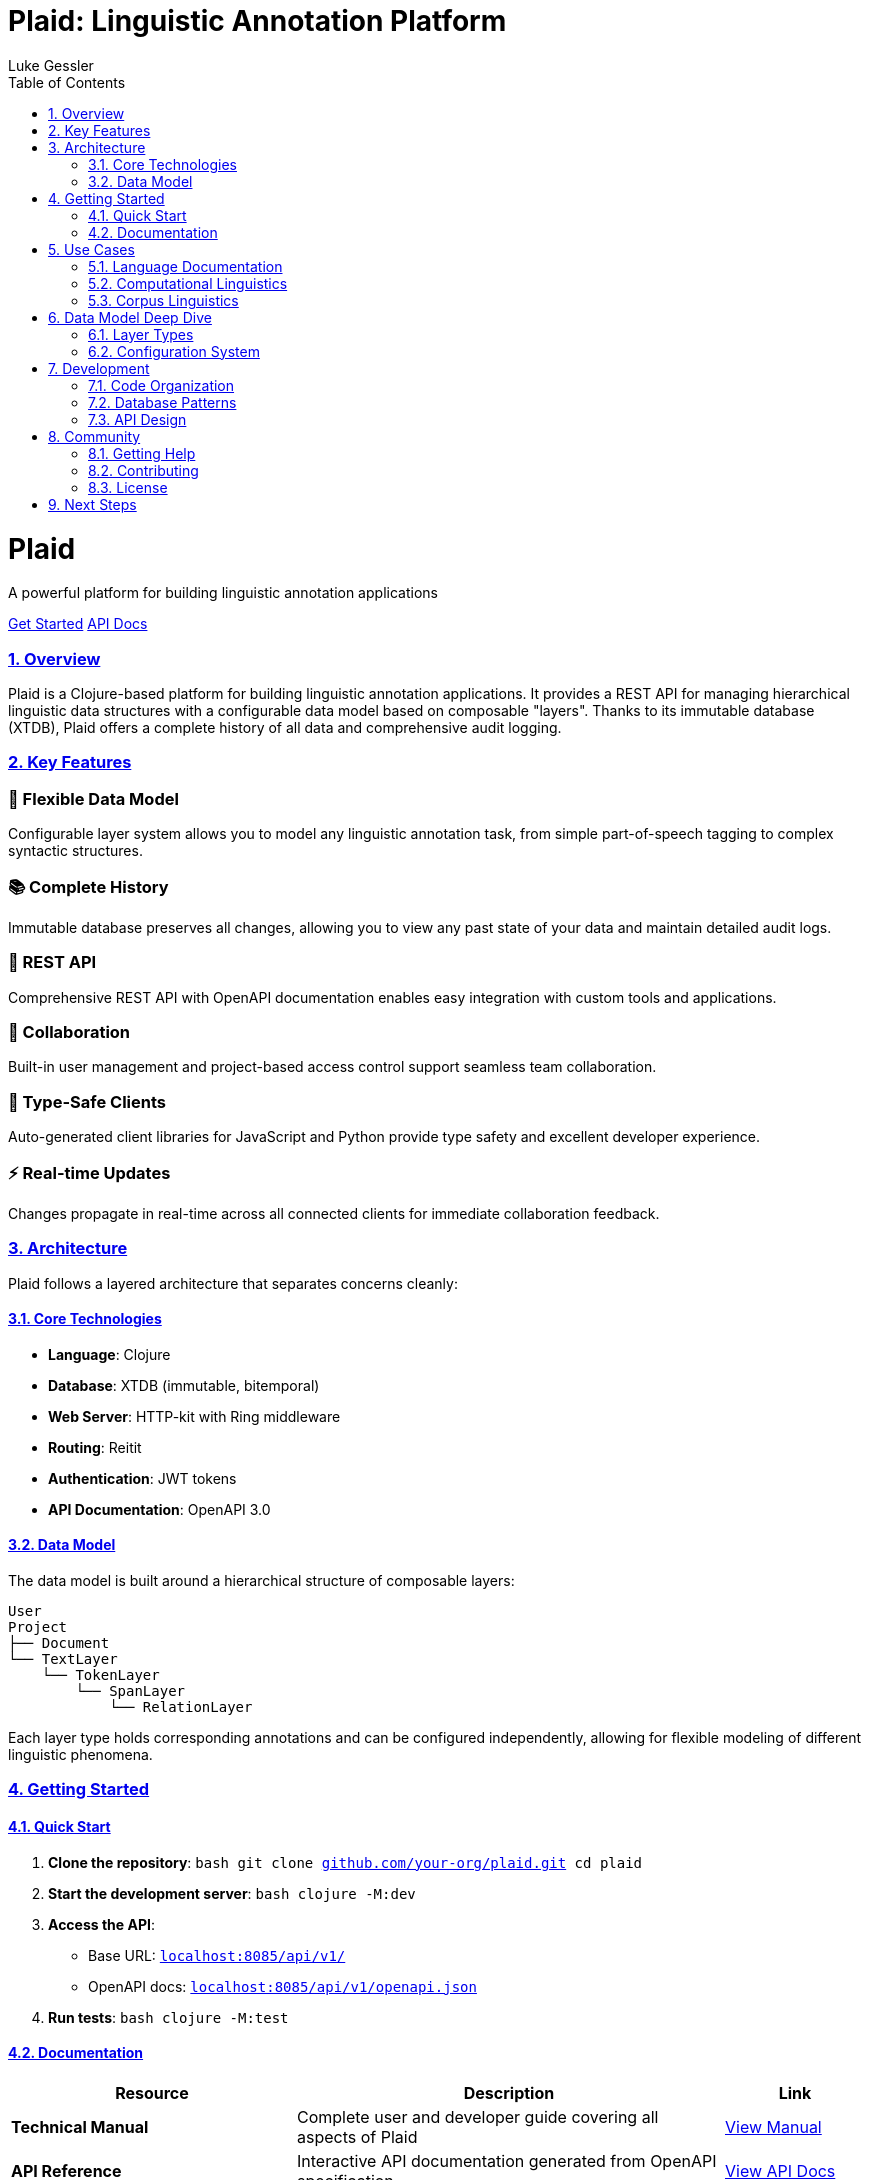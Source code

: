 = Plaid: Linguistic Annotation Platform
:author: Luke Gessler
:lang: en
:encoding: UTF-8
:doctype: book
:toc: left
:toclevels: 3
:sectlinks:
:sectanchors:
:leveloffset: 1
:sectnums:
:imagesdir: assets/images
:favicon: assets/favicon.ico
:hide-uri-scheme: 1
:source-highlighter: coderay

++++
<div class="hero">
  <h1>Plaid</h1>
  <p>A powerful platform for building linguistic annotation applications</p>
  <a href="manual/index.html" class="button">Get Started</a>
  <a href="api/index.html" class="button">API Docs</a>
</div>
++++

== Overview

Plaid is a Clojure-based platform for building linguistic annotation applications. It provides a REST API for managing hierarchical linguistic data structures with a configurable data model based on composable "layers". Thanks to its immutable database (XTDB), Plaid offers a complete history of all data and comprehensive audit logging.

== Key Features

++++
<div class="features">
  <div class="feature">
    <h3>🔧 Flexible Data Model</h3>
    <p>Configurable layer system allows you to model any linguistic annotation task, from simple part-of-speech tagging to complex syntactic structures.</p>
  </div>
  <div class="feature">
    <h3>📚 Complete History</h3>
    <p>Immutable database preserves all changes, allowing you to view any past state of your data and maintain detailed audit logs.</p>
  </div>
  <div class="feature">
    <h3>🚀 REST API</h3>
    <p>Comprehensive REST API with OpenAPI documentation enables easy integration with custom tools and applications.</p>
  </div>
  <div class="feature">
    <h3>👥 Collaboration</h3>
    <p>Built-in user management and project-based access control support seamless team collaboration.</p>
  </div>
  <div class="feature">
    <h3>🎯 Type-Safe Clients</h3>
    <p>Auto-generated client libraries for JavaScript and Python provide type safety and excellent developer experience.</p>
  </div>
  <div class="feature">
    <h3>⚡ Real-time Updates</h3>
    <p>Changes propagate in real-time across all connected clients for immediate collaboration feedback.</p>
  </div>
</div>
++++

== Architecture

Plaid follows a layered architecture that separates concerns cleanly:

=== Core Technologies

* **Language**: Clojure
* **Database**: XTDB (immutable, bitemporal)
* **Web Server**: HTTP-kit with Ring middleware
* **Routing**: Reitit
* **Authentication**: JWT tokens
* **API Documentation**: OpenAPI 3.0

=== Data Model

The data model is built around a hierarchical structure of composable layers:

[source]
----
User
Project
├── Document
└── TextLayer
    └── TokenLayer
        └── SpanLayer
            └── RelationLayer
----

Each layer type holds corresponding annotations and can be configured independently, allowing for flexible modeling of different linguistic phenomena.

== Getting Started

=== Quick Start

1. **Clone the repository**:
   ```bash
   git clone https://github.com/your-org/plaid.git
   cd plaid
   ```

2. **Start the development server**:
   ```bash
   clojure -M:dev
   ```

3. **Access the API**:
   - Base URL: `http://localhost:8085/api/v1/`
   - OpenAPI docs: `http://localhost:8085/api/v1/openapi.json`

4. **Run tests**:
   ```bash
   clojure -M:test
   ```

=== Documentation

[cols="2,3,1"]
|===
|Resource |Description |Link

|**Technical Manual**
|Complete user and developer guide covering all aspects of Plaid
|link:manual/index.html[View Manual]

|**API Reference**
|Interactive API documentation generated from OpenAPI specification
|link:api/index.html[View API Docs]

|**Client Libraries**
|Auto-generated client libraries for JavaScript and Python
|link:clients/index.html[View Client Docs]
|===

== Use Cases

Plaid is designed to support a wide range of linguistic annotation tasks:

=== Language Documentation
- **Interlinear Glossed Text**: Traditional three-line glossing with morpheme-level annotation
- **Phonetic Transcription**: Multiple representation layers for phonetic and phonological data
- **Dialectal Variation**: Comparative annotation across language varieties

=== Computational Linguistics
- **Part-of-Speech Tagging**: Token-level grammatical category annotation
- **Named Entity Recognition**: Span-level entity identification and classification
- **Syntactic Parsing**: Hierarchical sentence structure with dependency relations
- **Coreference Resolution**: Cross-sentence reference chains

=== Corpus Linguistics
- **Text Classification**: Document-level categorization and metadata
- **Discourse Analysis**: Multi-level annotation of discourse phenomena
- **Pragmatic Annotation**: Speaker intentions and conversational structure

== Data Model Deep Dive

=== Layer Types

==== Text Layer
Holds the primary text content that serves as the foundation for all other annotations. Most projects use a single text layer, though multiple layers are supported for parallel texts or multilingual data.

==== Token Layer
Defines non-overlapping substrings of text that serve as basic units for further analysis. Typically represents words or morphemes, depending on the annotation granularity required.

==== Span Layer
Provides annotations over one or more tokens. Spans can have values (plain text or vocabulary items) and support various cardinality constraints. Examples include POS tags, named entities, and translations.

==== Relation Layer
Defines directed relationships between spans in a single span layer. Essential for syntactic dependencies, coreference chains, and other structured relationships.

==== Vocabularies
Controlled vocabularies can be associated with span and relation layers to ensure consistent annotation. Support both open (user-extensible) and closed (admin-controlled) vocabularies.

=== Configuration System

Each layer includes a `:config` field for storing arbitrary configuration data, enabling UI customization and behavior specification without code changes:

- **Token layers**: Specify semantic units (words, morphemes, phonemes)
- **Span layers**: Define cardinality constraints and validation rules
- **Relation layers**: Specify allowed relation types and constraints

== Development

=== Code Organization

[source]
----
src/main/plaid/
├── server/          # HTTP server, middleware, XTDB config
├── rest_api/v1/     # REST API endpoint handlers
├── xtdb/            # Database layer (entity-specific namespaces)
├── algos/           # Text processing algorithms
└── config/          # Environment-specific configuration
----

=== Database Patterns

Plaid uses XTDB's immutable, bitemporal database for all data storage. Key patterns include:

- **Transaction Functions**: Ensure data integrity across related entities
- **Audit Logging**: Track all changes with detailed operation logs
- **Temporal Queries**: Access any historical state of the database
- **Optimistic Concurrency**: Use match operations to prevent conflicts

=== API Design

The REST API follows OpenAPI 3.0 standards and includes:

- **Consistent Resource Naming**: Predictable URL patterns
- **Comprehensive Error Handling**: Detailed error responses
- **Temporal Queries**: `as-of` parameter for historical data access
- **Batch Operations**: Efficient bulk data operations

== Community

=== Getting Help

- **Documentation**: Start with the link:manual/index.html[Technical Manual]
- **API Reference**: Consult the link:api/index.html[API Documentation]
- **Issues**: Report bugs on https://github.com/your-org/plaid/issues[GitHub Issues]
- **Discussions**: Join conversations on https://github.com/your-org/plaid/discussions[GitHub Discussions]

=== Contributing

Plaid is open source and welcomes contributions:

1. **Fork the repository** on GitHub
2. **Create a feature branch** for your changes
3. **Write tests** for new functionality
4. **Submit a pull request** with detailed description

=== License

Plaid is released under the MIT License. See the LICENSE file for details.

== Next Steps

Ready to dive deeper? Here are some recommended next steps:

1. **Read the Manual**: The link:manual/index.html[Technical Manual] provides comprehensive coverage of all Plaid features
2. **Explore the API**: Try out the interactive link:api/index.html[API Documentation]
3. **Download Clients**: Get started with the link:clients/index.html[client libraries]
4. **Join the Community**: Connect with other users and contributors

++++
<div style="text-align: center; margin-top: 4rem; padding: 2rem; background: #f8f9fa;">
  <h3>Ready to get started?</h3>
  <p>Choose your preferred way to explore Plaid:</p>
  <a href="manual/index.html" class="button">Read the Manual</a>
  <a href="api/index.html" class="button">Explore the API</a>
  <a href="clients/index.html" class="button">Get Client Libraries</a>
</div>
++++